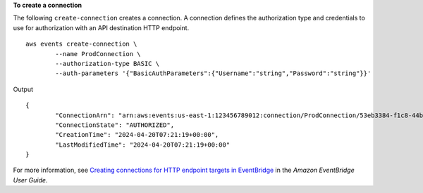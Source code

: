 **To create a connection**

The following ``create-connection`` creates a connection. A connection defines the authorization type and credentials to use for authorization with an API destination HTTP endpoint. ::

	aws events create-connection \
		--name ProdConnection \
		--authorization-type BASIC \
		--auth-parameters '{"BasicAuthParameters":{"Username":"string","Password":"string"}}'
 
Output ::

	{
		"ConnectionArn": "arn:aws:events:us-east-1:123456789012:connection/ProdConnection/53eb3384-f1c8-44b6-ba3a-66fe3cc5fd71",
		"ConnectionState": "AUTHORIZED",
		"CreationTime": "2024-04-20T07:21:19+00:00",
		"LastModifiedTime": "2024-04-20T07:21:19+00:00"
	}

For more information, see `Creating connections for HTTP endpoint targets in EventBridge <https://docs.aws.amazon.com/eventbridge/latest/userguide/eb-target-connection-create.html>`__ in the *Amazon EventBridge User Guide*.